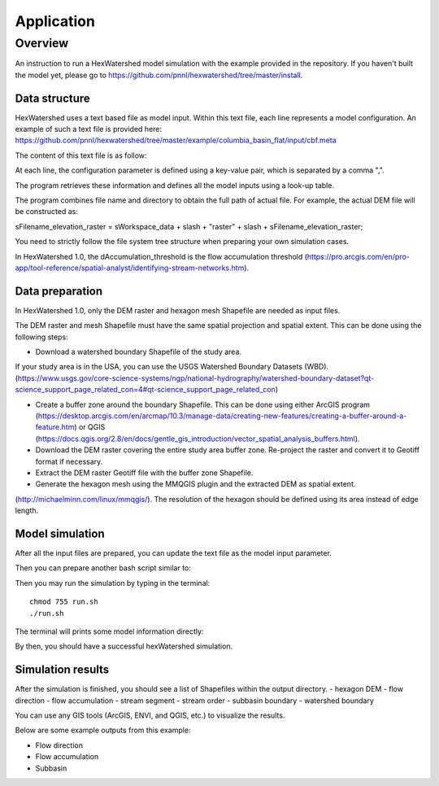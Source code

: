 ===========
Application
===========

********
Overview
********

An instruction to run a HexWatershed model simulation with the example provided in the repository.
If you haven't built the model yet, please go to https://github.com/pnnl/hexwatershed/tree/master/install.

Data structure
--------------

HexWatershed uses a text based file as model input.
Within this text file, each line represents a model configuration.
An example of such a text file is provided here: https://github.com/pnnl/hexwatershed/tree/master/example/columbia_basin_flat/input/cbf.meta

The content of this text file is as follow:

.. image:: ../example/figure/cbfmeta.png
    :width: 800px
    :align: center
    :height: 300px
    :alt: Model input


At each line, the configuration parameter is defined using a key-value pair, which is separated by a comma ",".

The program retrieves these information and defines all the model inputs using a look-up table.



The program combines file name and directory to obtain the full path of actual file. For example, the actual DEM file will be constructed as: 
  
sFilename_elevation_raster = sWorkspace_data + slash + "raster" + slash + sFilename_elevation_raster;
  
You need to strictly follow the file system tree structure when preparing your own simulation cases.

In HexWatershed 1.0, the dAccumulation_threshold is the flow accumulation threshold (https://pro.arcgis.com/en/pro-app/tool-reference/spatial-analyst/identifying-stream-networks.htm).

Data preparation
----------------

In HexWatershed 1.0, only the DEM raster and hexagon mesh Shapefile are needed as input files.

The DEM raster and mesh Shapefile must have the same spatial projection and spatial extent.
This can be done using the following steps:

- Download a watershed boundary Shapefile of the study area.

If your study area is in the USA, you can use the USGS Watershed Boundary Datasets (WBD). (https://www.usgs.gov/core-science-systems/ngp/national-hydrography/watershed-boundary-dataset?qt-science_support_page_related_con=4#qt-science_support_page_related_con)

- Create a buffer zone around the boundary Shapefile. This can be done using either ArcGIS program (https://desktop.arcgis.com/en/arcmap/10.3/manage-data/creating-new-features/creating-a-buffer-around-a-feature.htm) or QGIS (https://docs.qgis.org/2.8/en/docs/gentle_gis_introduction/vector_spatial_analysis_buffers.html).

- Download the DEM raster covering the entire study area buffer zone. Re-project the raster and convert it to Geotiff format if necessary.

- Extract the DEM raster Geotiff file with the buffer zone Shapefile.

- Generate the hexagon mesh using the MMQGIS plugin and the extracted DEM as spatial extent.

(http://michaelminn.com/linux/mmqgis/). The resolution of the hexagon should be defined using its area instead of edge length. 

Model simulation
----------------

After all the input files are prepared, you can update the text file as the model input parameter. 

Then you can prepare another bash script similar to:

.. image:: ../example/figure/run.png
    :width: 800px
    :align: center
    :height: 200px
    :alt: Run bash


Then you may run the simulation by typing in the terminal::
  
    chmod 755 run.sh
    ./run.sh
  

.. image:: ../example/figure/run_log.png
    :width: 800px
    :align: center
    :height: 400px
    :alt: Run log

The terminal will prints some model information directly:


By then, you should have a successful hexWatershed simulation. 

Simulation results
------------------

After the simulation is finished, you should see a list of Shapefiles within the output directory.
- hexagon DEM
- flow direction
- flow accumulation
- stream segment
- stream order
- subbasin boundary
- watershed boundary

.. image:: ../example/figure/result_list.png
    :width: 800px
    :align: center
    :height: 200px
    :alt: List of results


You can use any GIS tools (ArcGIS, ENVI, and QGIS, etc.) to visualize the results.

Below are some example outputs from this example:

- Flow direction
- Flow accumulation
- Subbasin

